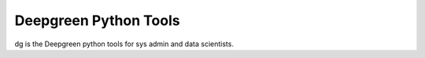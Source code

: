 Deepgreen Python Tools
=======================

dg is the Deepgreen python tools for sys admin and data scientists.
